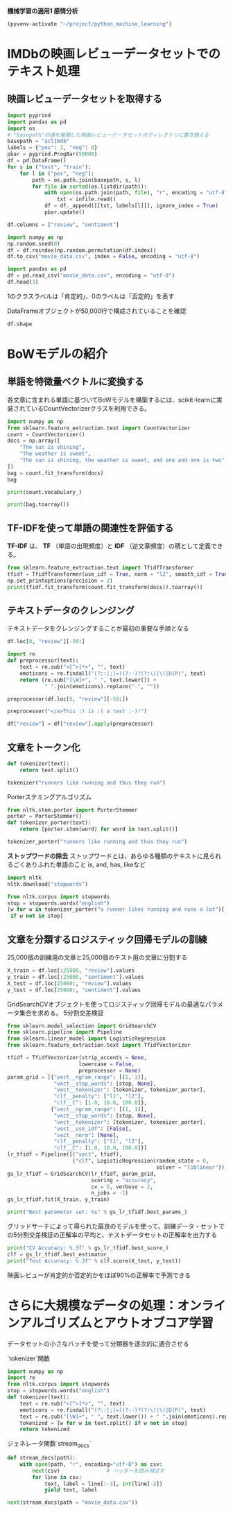 *機械学習の適用1 感情分析*

#+begin_src emacs-lisp
  (pyvenv-activate "~/project/python_machine_learning")
#+end_src

#+RESULTS:

* IMDbの映画レビューデータセットでのテキスト処理

** 映画レビューデータセットを取得する
#+begin_src python :session :results value
  import pyprind
  import pandas as pd
  import os
  # "basepath"の値を展開した映画レビューデータセットのディレクトリに置き換える
  basepath = "aclImdb"
  labels = {"pos": 1, "neg": 0}
  pbar = pyprind.ProgBar(50000)
  df = pd.DataFrame()
  for s in ("test", "train"):
      for l in ("pos", "neg"):
          path = os.path.join(basepath, s, l)
          for file in sorted(os.listdir(path)):
              with open(os.path.join(path, file), "r", encoding = "utf-8") as infile:
                  txt = infile.read()
              df = df._append([[txt, labels[l]]], ignore_index = True)
              pbar.update()

  df.columns = ["review", "sentiment"]

#+end_src

#+RESULTS:

#+begin_src python :session :results output
  import numpy as np
  np.random.seed(0)
  df = df.reindex(np.random.permutation(df.index))
  df.to_csv("movie_data.csv", index = False, encoding = "utf-8")
#+end_src

#+RESULTS:

#+begin_src python :session :results value
  import pandas as pd
  df = pd.read_csv("movie_data.csv", encoding = "utf-8")
  df.head(3)
#+end_src

#+RESULTS:
:                                               review  sentiment
: 0  In 1974, the teenager Martha Moxley (Maggie Gr...          1
: 1  OK... so... I really like Kris Kristofferson a...          0
: 2  ***SPOILER*** Do not read this, if you think a...          0

1のクラスラベルは「肯定的」、0のラベルは「否定的」を表す

DataFrameオブジェクトが50,000行で構成されていることを確認
#+begin_src python :session :results value
  df.shape
#+end_src

#+RESULTS:
| 50000 | 2 |

* BoWモデルの紹介

** 単語を特徴量ベクトルに変換する
各文章に含まれる単語に基づいてBoWモデルを構築するには、scikit-learnに実装されているCountVectorizerクラスを利用できる。
#+begin_src python :session :results value
  import numpy as np
  from sklearn.feature_extraction.text import CountVectorizer
  count = CountVectorizer()
  docs = np.array([
      "The sun is shining",
      "The weather is sweet",
      "The sun is shining, the weather is sweet, and one and one is two",
  ])
  bag = count.fit_transform(docs)
  bag
#+end_src

#+RESULTS:
#+begin_example
<Compressed Sparse Row sparse matrix of dtype 'int64'
	with 17 stored elements and shape (3, 9)>
  Coords	Values
  (0, 6)	1
  (0, 4)	1
  (0, 1)	1
  (0, 3)	1
  (1, 6)	1
  (1, 1)	1
  (1, 8)	1
  (1, 5)	1
  (2, 6)	2
  (2, 4)	1
  (2, 1)	3
  (2, 3)	1
  (2, 8)	1
  (2, 5)	1
  (2, 0)	2
  (2, 2)	2
  (2, 7)	1
#+end_example

#+begin_src python :session :results output
  print(count.vocabulary_)
#+end_src

#+RESULTS:
: {'the': 6, 'sun': 4, 'is': 1, 'shining': 3, 'weather': 8, 'sweet': 5, 'and': 0, 'one': 2, 'two': 7}

#+begin_src python :session :results output
  print(bag.toarray())
#+end_src

#+RESULTS:
: [[0 1 0 1 1 0 1 0 0]
:  [0 1 0 0 0 1 1 0 1]
:  [2 3 2 1 1 1 2 1 1]]

** TF-IDFを使って単語の関連性を評価する
*TF-IDF* は、 *TF* （単語の出現頻度）と *IDF* （逆文章頻度）の積として定義できる。

#+begin_src python :session :results output
  from sklearn.feature_extraction.text import TfidfTransformer
  tfidf = TfidfTransformer(use_idf = True, norm = "l2", smooth_idf = True)
  np.set_printoptions(precision = 2)
  print(tfidf.fit_transform(count.fit_transform(docs)).toarray())

#+end_src

#+RESULTS:
: [[0.   0.43 0.   0.56 0.56 0.   0.43 0.   0.  ]
:  [0.   0.43 0.   0.   0.   0.56 0.43 0.   0.56]
:  [0.5  0.45 0.5  0.19 0.19 0.19 0.3  0.25 0.19]]

** テキストデータのクレンジング
テキストデータをクレンジングすることが最初の重要な手順となる
#+begin_src python :session :results value
  df.loc[0, "review"][-50:]
#+end_src

#+RESULTS:
: is seven.<br /><br />Title (Brazil): Not Available

#+begin_src python :session :results value
  import re
  def preprocessor(text):
      text = re.sub("<[^>]*>", "", text)
      emoticons = re.findall("(?::|;|=)(?:-)?(?:\)|\(|D|P)", text)
      return (re.sub("[\W]+", " ", text.lower()) +
              " ".join(emoticons).replace("-", ""))
#+end_src

#+RESULTS:

#+begin_src python :session :results value
  preprocessor(df.loc[0, "review"][-50:])
#+end_src

#+RESULTS:
: is seven title brazil not available

#+begin_src python :session :results value
  preprocessor("</a>This :) is :( a test :-)!")
#+end_src

#+RESULTS:
: this is a test :) :( :)

#+begin_src python :session :results value
  df["review"] = df["review"].apply(preprocessor)
#+end_src

#+RESULTS:

** 文章をトークン化

#+begin_src python :session :results value
  def tokenizer(text):
      return text.split()

  tokenizer("runners like running and thus they run")

#+end_src

#+RESULTS:
| runners | like | running | and | thus | they | run |

Porterステミングアルゴリズム
#+begin_src python :session :results value
  from nltk.stem.porter import PorterStemmer
  porter = PorterStemmer()
  def tokenizer_porter(text):
      return [porter.stem(word) for word in text.split()]

  tokenizer_porter("runners like running and thus they run")
#+end_src

#+RESULTS:
| runner | like | run | and | thu | they | run |

*ストップワードの除去*
ストップワードとは、あらゆる種類のテキストに見られるごくありふれた単語のこと
is, and, has, likeなど

#+begin_src python :session :results value
  import nltk
  nltk.download("stopwords")
#+end_src

#+RESULTS:
: True

#+begin_src python :session :results value
  from nltk.corpus import stopwords
  stop = stopwords.words("english")
  [w for w in tokenizer_porter("a runner likes running and runs a lot")[-10:]
   if w not in stop]
#+end_src

#+RESULTS:
| runner | like | run | run | lot |

** 文章を分類するロジスティック回帰モデルの訓練
25,000個の訓練用の文章と25,000個のテスト用の文章に分割する
#+begin_src python :session :results value
  X_train = df.loc[:25000, "review"].values
  y_train = df.loc[:25000, "sentiment"].values
  X_test = df.loc[25000:, "review"].values
  y_test = df.loc[25000:, "sentiment"].values
#+end_src

#+RESULTS:

GridSearchCVオブジェクトを使ってロジスティック回帰モデルの最適なパラメータ集合を求める。
5分割交差検証
#+begin_src python :session :results value
  from sklearn.model_selection import GridSearchCV
  from sklearn.pipeline import Pipeline
  from sklearn.linear_model import LogisticRegression
  from sklearn.feature_extraction.text import TfidfVectorizer

  tfidf = TfidfVectorizer(strip_accents = None,
                         lowercase = False,
                         preprocessor = None)
  param_grid = [{"vect__ngram_range": [(1, 1)],
                 "vect__stop_words": [stop, None],
                 "vect__tokenizer": [tokenizer, tokenizer_porter],
                 "clf__penalty": ["l1", "l2"],
                 "clf__C": [1.0, 10.0, 100.0]},
                {"vect__ngram_range": [(1, 1)],
                 "vect__stop_words": [stop, None],
                 "vect__tokenizer": [tokenizer, tokenizer_porter],
                 "vect__use_idf": [False],
                 "vect__norm": [None],
                 "clf__penalty": ["l1", "l2"],
                 "clf__C": [1.0, 10.0, 100.0]}]
  lr_tfidf = Pipeline([("vect", tfidf),
                       ("clf", LogisticRegression(random_state = 0,
                                                  solver = "liblinear"))])
  gs_lr_tfidf = GridSearchCV(lr_tfidf, param_grid,
                             scoring = "accuracy",
                             cv = 5, verbose = 2,
                             n_jobs = -1)
  gs_lr_tfidf.fit(X_train, y_train)
#+end_src

#+RESULTS:
#+begin_example
GridSearchCV(cv=5,
             estimator=Pipeline(steps=[('vect',
                                        TfidfVectorizer(lowercase=False)),
                                       ('clf',
                                        LogisticRegression(random_state=0,
                                                           solver='liblinear'))]),
             n_jobs=-1,
             param_grid=[{'clf__C': [1.0, 10.0, 100.0],
                          'clf__penalty': ['l1', 'l2'],
                          'vect__ngram_range': [(1, 1)],
                          'vect__stop_words': [['i', 'me', 'my', 'myself', 'we',
                                                'our', 'ours', 'ourselves',
                                                'you', "you're", "you've...
                                                'our', 'ours', 'ourselves',
                                                'you', "you're", "you've",
                                                "you'll", "you'd", 'your',
                                                'yours', 'yourself',
                                                'yourselves', 'he', 'him',
                                                'his', 'himself', 'she',
                                                "she's", 'her', 'hers',
                                                'herself', 'it', "it's", 'its',
                                                'itself', ...],
                                               None],
                          'vect__tokenizer': [<function tokenizer at 0x7f4e6718b1a0>,
                                              <function tokenizer_porter at 0x7f4e8209e660>],
                          'vect__use_idf': [False]}],
             scoring='accuracy', verbose=2)
#+end_example

#+begin_src python :session :results output
  print("Best parameter set: %s" % gs_lr_tfidf.best_params_)
#+end_src

#+RESULTS:
: Best parameter set: {'clf__C': 10.0, 'clf__penalty': 'l2', 'vect__ngram_range': (1, 1), 'vect__stop_words': None, 'vect__tokenizer': <function tokenizer at 0x7f4e6718b1a0>}

グリッドサーチによって得られた最良のモデルを使って、訓練データ・セットでの5分割交差検証の正解率の平均と、テストデータセットの正解率を出力する
#+begin_src python :session :results output
  print("CV Accuracy: %.3f" % gs_lr_tfidf.best_score_)
  clf = gs_lr_tfidf.best_estimator_
  print("Test Accuracy: %.3f" % clf.score(X_test, y_test))

#+end_src

#+RESULTS:
: CV Accuracy: 0.897
: Test Accuracy: 0.899

映画レビューが肯定的か否定的かをほぼ90%の正解率で予測できる

* さらに大規模なデータの処理：オンラインアルゴリズムとアウトオブコア学習
データセットの小さなバッチを使って分類器を逐次的に適合させる

`tokenizer`関数
#+begin_src python :session :results output
  import numpy as np
  import re
  from nltk.corpus import stopwords
  stop = stopwords.words("english")
  def tokenizer(text):
      text = re.sub("<[^>]*>", "", text)
      emoticons = re.findall("(?::|;|=)(?:-)?(?:\)|\(|D|P)", text)
      text = re.sub("[\W]+", " ", text.lower()) + " ".join(emoticons).replace("-", "")
      tokenized = [w for w in text.split() if w not in stop]
      return tokenized
#+end_src

#+RESULTS:
: /tmp/babel-aBpvhY/python-LRTDg6:7: SyntaxWarning: invalid escape sequence '\)'
:   emoticons = re.findall("(?::|;|=)(?:-)?(?:\)|\(|D|P)", text)
: /tmp/babel-aBpvhY/python-LRTDg6:8: SyntaxWarning: invalid escape sequence '\W'
:   text = re.sub("[\W]+", " ", text.lower()) + " ".join(emoticons).replace("-", "")

ジェネレータ関数`stream_docs`
#+begin_src python :session :results output
  def stream_docs(path):
      with open(path, "r", encoding="utf-8") as csv:
          next(csv)               # ヘッダーを読み飛ばす
          for line in csv:
              text, label = line[:-3], int(line[-2])
              yield text, label
#+end_src

#+RESULTS:

#+begin_src python :session :results value
  next(stream_docs(path = "movie_data.csv"))
#+end_src

#+RESULTS:
| "In 1974, the teenager Martha Moxley (Maggie Grace) moves to the high-class area of Belle Haven, Greenwich, Connecticut. On the Mischief Night, eve of Halloween, she was murdered in the backyard of her house and her murder remained unsolved. Twenty-two years later, the writer Mark Fuhrman (Christopher Meloni), who is a former LA detective that has fallen in disgrace for perjury in O.J. Simpson trial and moved to Idaho, decides to investigate the case with his partner Stephen Weeks (Andrew Mitchell) with the purpose of writing a book. The locals squirm and do not welcome them, but with the support of the retired detective Steve Carroll (Robert Forster) that was in charge of the investigation in the 70's, they discover the criminal and a net of power and money to cover the murder.<br /><br />""Murder in Greenwich"" is a good TV movie, with the true story of a murder of a fifteen years old girl that was committed by a wealthy teenager whose mother was a Kennedy. The powerful and rich family used their influence to cover the murder for more than twenty years. However, a snoopy detective and convicted perjurer in disgrace was able to disclose how the hideous crime was committed. The screenplay shows the investigation of Mark and the last days of Martha in parallel, but there is a lack of the emotion in the dramatization. My vote is seven.<br /><br />Title (Brazil): Not Available" | 1 |
